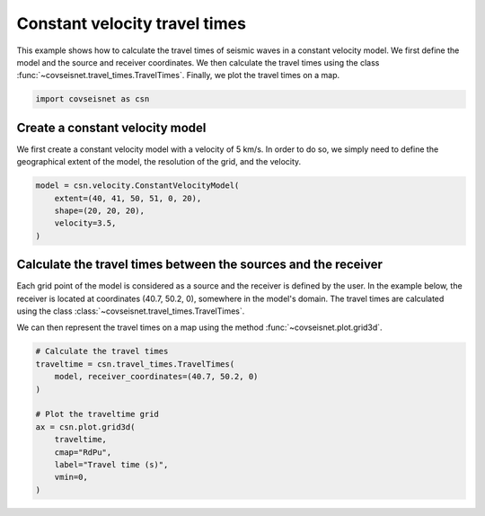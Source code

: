 
.. DO NOT EDIT.
.. THIS FILE WAS AUTOMATICALLY GENERATED BY SPHINX-GALLERY.
.. TO MAKE CHANGES, EDIT THE SOURCE PYTHON FILE:
.. "auto_examples/plot_example_d1_constant_velocity.py"
.. LINE NUMBERS ARE GIVEN BELOW.

.. only:: html

    .. note::
        :class: sphx-glr-download-link-note

        :ref:`Go to the end <sphx_glr_download_auto_examples_plot_example_d1_constant_velocity.py>`
        to download the full example code.

.. rst-class:: sphx-glr-example-title

.. _sphx_glr_auto_examples_plot_example_d1_constant_velocity.py:


Constant velocity travel times
==============================

This example shows how to calculate the travel times of seismic waves in a
constant velocity model. We first define the model and the source and receiver
coordinates. We then calculate the travel times using the class 
:func:`~covseisnet.travel_times.TravelTimes`. Finally, we plot the travel times
on a map.

.. GENERATED FROM PYTHON SOURCE LINES 11-14

.. code-block:: Python


    import covseisnet as csn








.. GENERATED FROM PYTHON SOURCE LINES 15-21

Create a constant velocity model
--------------------------------

We first create a constant velocity model with a velocity of 5 km/s. In order
to do so, we simply need to define the geographical extent of the model, the
resolution of the grid, and the velocity.

.. GENERATED FROM PYTHON SOURCE LINES 21-28

.. code-block:: Python


    model = csn.velocity.ConstantVelocityModel(
        extent=(40, 41, 50, 51, 0, 20),
        shape=(20, 20, 20),
        velocity=3.5,
    )








.. GENERATED FROM PYTHON SOURCE LINES 29-40

Calculate the travel times between the sources and the receiver
---------------------------------------------------------------

Each grid point of the model is considered as a source and the receiver is
defined by the user. In the example below, the receiver is located at
coordinates (40.7, 50.2, 0), somewhere in the model's domain. The travel
times are calculated using the class
:class:`~covseisnet.travel_times.TravelTimes`.

We can then represent the travel times on a map using the method
:func:`~covseisnet.plot.grid3d`.

.. GENERATED FROM PYTHON SOURCE LINES 40-53

.. code-block:: Python


    # Calculate the travel times
    traveltime = csn.travel_times.TravelTimes(
        model, receiver_coordinates=(40.7, 50.2, 0)
    )

    # Plot the traveltime grid
    ax = csn.plot.grid3d(
        traveltime,
        cmap="RdPu",
        label="Travel time (s)",
        vmin=0,
    )



.. image-sg:: /auto_examples/images/sphx_glr_plot_example_d1_constant_velocity_001.png
   :alt: plot example d1 constant velocity
   :srcset: /auto_examples/images/sphx_glr_plot_example_d1_constant_velocity_001.png, /auto_examples/images/sphx_glr_plot_example_d1_constant_velocity_001_4_00x.png 4.00x
   :class: sphx-glr-single-img






.. rst-class:: sphx-glr-timing

   **Total running time of the script:** (0 minutes 0.469 seconds)


.. _sphx_glr_download_auto_examples_plot_example_d1_constant_velocity.py:

.. only:: html

  .. container:: sphx-glr-footer sphx-glr-footer-example

    .. container:: sphx-glr-download sphx-glr-download-jupyter

      :download:`Download Jupyter notebook: plot_example_d1_constant_velocity.ipynb <plot_example_d1_constant_velocity.ipynb>`

    .. container:: sphx-glr-download sphx-glr-download-python

      :download:`Download Python source code: plot_example_d1_constant_velocity.py <plot_example_d1_constant_velocity.py>`

    .. container:: sphx-glr-download sphx-glr-download-zip

      :download:`Download zipped: plot_example_d1_constant_velocity.zip <plot_example_d1_constant_velocity.zip>`


.. only:: html

 .. rst-class:: sphx-glr-signature

    `Gallery generated by Sphinx-Gallery <https://sphinx-gallery.github.io>`_
